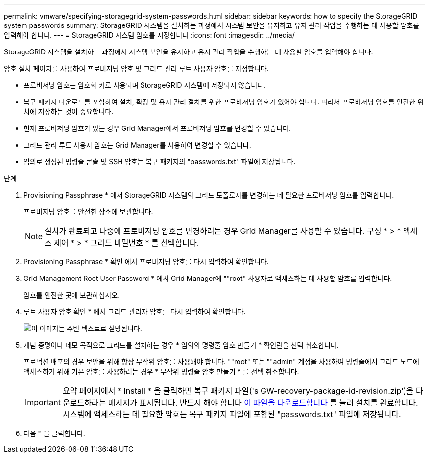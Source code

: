 ---
permalink: vmware/specifying-storagegrid-system-passwords.html 
sidebar: sidebar 
keywords: how to specify the StorageGRID system passwords 
summary: StorageGRID 시스템을 설치하는 과정에서 시스템 보안을 유지하고 유지 관리 작업을 수행하는 데 사용할 암호를 입력해야 합니다. 
---
= StorageGRID 시스템 암호를 지정합니다
:icons: font
:imagesdir: ../media/


[role="lead"]
StorageGRID 시스템을 설치하는 과정에서 시스템 보안을 유지하고 유지 관리 작업을 수행하는 데 사용할 암호를 입력해야 합니다.

암호 설치 페이지를 사용하여 프로비저닝 암호 및 그리드 관리 루트 사용자 암호를 지정합니다.

* 프로비저닝 암호는 암호화 키로 사용되며 StorageGRID 시스템에 저장되지 않습니다.
* 복구 패키지 다운로드를 포함하여 설치, 확장 및 유지 관리 절차를 위한 프로비저닝 암호가 있어야 합니다. 따라서 프로비저닝 암호를 안전한 위치에 저장하는 것이 중요합니다.
* 현재 프로비저닝 암호가 있는 경우 Grid Manager에서 프로비저닝 암호를 변경할 수 있습니다.
* 그리드 관리 루트 사용자 암호는 Grid Manager를 사용하여 변경할 수 있습니다.
* 임의로 생성된 명령줄 콘솔 및 SSH 암호는 복구 패키지의 "passwords.txt" 파일에 저장됩니다.


.단계
. Provisioning Passphrase * 에서 StorageGRID 시스템의 그리드 토폴로지를 변경하는 데 필요한 프로비저닝 암호를 입력합니다.
+
프로비저닝 암호를 안전한 장소에 보관합니다.

+

NOTE: 설치가 완료되고 나중에 프로비저닝 암호를 변경하려는 경우 Grid Manager를 사용할 수 있습니다. 구성 * > * 액세스 제어 * > * 그리드 비밀번호 * 를 선택합니다.

. Provisioning Passphrase * 확인 에서 프로비저닝 암호를 다시 입력하여 확인합니다.
. Grid Management Root User Password * 에서 Grid Manager에 ""root" 사용자로 액세스하는 데 사용할 암호를 입력합니다.
+
암호를 안전한 곳에 보관하십시오.

. 루트 사용자 암호 확인 * 에서 그리드 관리자 암호를 다시 입력하여 확인합니다.
+
image::../media/10_gmi_installer_passwords_page.gif[이 이미지는 주변 텍스트로 설명됩니다.]

. 개념 증명이나 데모 목적으로 그리드를 설치하는 경우 * 임의의 명령줄 암호 만들기 * 확인란을 선택 취소합니다.
+
프로덕션 배포의 경우 보안을 위해 항상 무작위 암호를 사용해야 합니다. ""root" 또는 ""admin" 계정을 사용하여 명령줄에서 그리드 노드에 액세스하기 위해 기본 암호를 사용하려는 경우 * 무작위 명령줄 암호 만들기 * 를 선택 취소합니다.

+

IMPORTANT: 요약 페이지에서 * Install * 을 클릭하면 복구 패키지 파일('s GW-recovery-package-id-revision.zip')을 다운로드하라는 메시지가 표시됩니다. 반드시 해야 합니다 xref:../maintain/downloading-recovery-package.adoc[이 파일을 다운로드합니다] 를 눌러 설치를 완료합니다. 시스템에 액세스하는 데 필요한 암호는 복구 패키지 파일에 포함된 "passwords.txt" 파일에 저장됩니다.

. 다음 * 을 클릭합니다.

